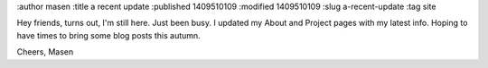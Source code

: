 :author masen
:title a recent update
:published 1409510109
:modified 1409510109
:slug a-recent-update
:tag site

Hey friends, turns out, I'm still here. Just been busy. I updated my About and
Project pages with my latest info. Hoping to have times to bring some blog posts
this autumn.

Cheers,
Masen
